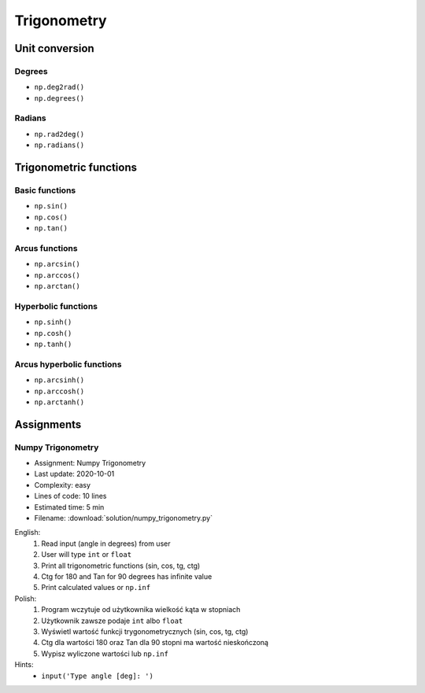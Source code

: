 ************
Trigonometry
************


.. glossary::

    Universal Functions
    ufunc
        Mathematical operations optimized to work on ``np.array()``:

            .. code-block:: python

                import numpy as np


                 a = np.array([1, 2, 3])

                 np.sin(a)
                 # array([0.84147098, 0.90929743, 0.14112001])

Unit conversion
===============

Degrees
-------
* ``np.deg2rad()``
* ``np.degrees()``

Radians
-------
* ``np.rad2deg()``
* ``np.radians()``


Trigonometric functions
=======================

Basic functions
---------------
* ``np.sin()``
* ``np.cos()``
* ``np.tan()``

Arcus functions
---------------
* ``np.arcsin()``
* ``np.arccos()``
* ``np.arctan()``

Hyperbolic functions
--------------------
* ``np.sinh()``
* ``np.cosh()``
* ``np.tanh()``

Arcus hyperbolic functions
--------------------------
* ``np.arcsinh()``
* ``np.arccosh()``
* ``np.arctanh()``


Assignments
===========

Numpy Trigonometry
------------------
* Assignment: Numpy Trigonometry
* Last update: 2020-10-01
* Complexity: easy
* Lines of code: 10 lines
* Estimated time: 5 min
* Filename: :download:`solution/numpy_trigonometry.py`

English:
    #. Read input (angle in degrees) from user
    #. User will type ``int`` or ``float``
    #. Print all trigonometric functions (sin, cos, tg, ctg)
    #. Ctg for 180 and Tan for 90 degrees has infinite value
    #. Print calculated values or ``np.inf``

Polish:
    #. Program wczytuje od użytkownika wielkość kąta w stopniach
    #. Użytkownik zawsze podaje ``int`` albo ``float``
    #. Wyświetl wartość funkcji trygonometrycznych (sin, cos, tg, ctg)
    #. Ctg dla wartości 180 oraz Tan dla 90 stopni ma wartość nieskończoną
    #. Wypisz wyliczone wartości lub ``np.inf``

Hints:
    * ``input('Type angle [deg]: ')``
